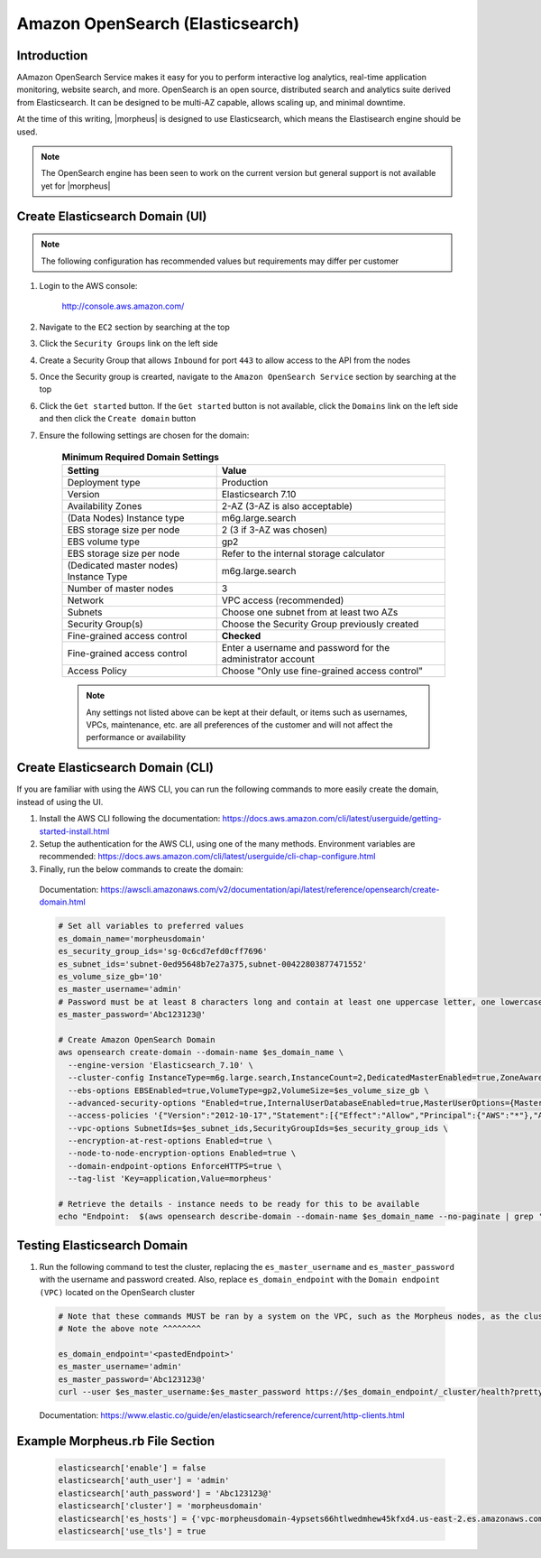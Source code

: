 .. _opensearch-elasticsearch:

Amazon OpenSearch (Elasticsearch)
---------------------------------

Introduction
^^^^^^^^^^^^

AAmazon OpenSearch Service makes it easy for you to perform interactive log analytics, real-time application monitoring, website search, and more. 
OpenSearch is an open source, distributed search and analytics suite derived from Elasticsearch.  It can be designed to be multi-AZ capable, allows 
scaling up, and minimal downtime.

At the time of this writing, |morpheus| is designed to use Elasticsearch, which means the Elastisearch engine should be used.

.. note:: The OpenSearch engine has been seen to work on the current version but general support is not available yet for |morpheus|

Create Elasticsearch Domain (UI)
^^^^^^^^^^^^^^^^^^^^^^^^^^^^^^^^

.. note:: The following configuration has recommended values but requirements may differ per customer

#. Login to the AWS console:

    http://console.aws.amazon.com/

#. Navigate to the ``EC2`` section by searching at the top
#. Click the ``Security Groups`` link on the left side
#. Create a Security Group that allows ``Inbound`` for port ``443`` to allow access to the API from the nodes
#. Once the Security group is crearted, navigate to the ``Amazon OpenSearch Service`` section by searching at the top
#. Click the ``Get started`` button.  If the ``Get started`` button is not available, click the ``Domains`` link on the left side and then click the ``Create domain`` button
#. Ensure the following settings are chosen for the domain:
    
    .. list-table:: **Minimum Required Domain Settings**
        :header-rows: 1

        * - Setting
          - Value
        * - Deployment type
          - Production
        * - Version
          - Elasticsearch 7.10
        * - Availability Zones
          - 2-AZ (3-AZ is also acceptable)
        * - (Data Nodes) Instance type
          - m6g.large.search
        * - EBS storage size per node
          - 2 (3 if 3-AZ was chosen)
        * - EBS volume type
          - gp2
        * - EBS storage size per node
          - Refer to the internal storage calculator
        * - (Dedicated master nodes) Instance Type
          - m6g.large.search
        * - Number of master nodes
          - 3
        * - Network
          - VPC access (recommended)
        * - Subnets
          - Choose one subnet from at least two AZs
        * - Security Group(s)
          - Choose the Security Group previously created
        * - Fine-grained access control
          - **Checked**
        * - Fine-grained access control
          - Enter a username and password for the administrator account
        * - Access Policy
          - Choose "Only use fine-grained access control"

    .. note:: Any settings not listed above can be kept at their default, or items such as usernames, VPCs, maintenance, etc. are all preferences of the customer and will not affect the performance or availability

Create Elasticsearch Domain (CLI)
^^^^^^^^^^^^^^^^^^^^^^^^^^^^^^^^^

If you are familiar with using the AWS CLI, you can run the following commands to more easily create the domain, instead of using the UI.

#. Install the AWS CLI following the documentation:  https://docs.aws.amazon.com/cli/latest/userguide/getting-started-install.html
#. Setup the authentication for the AWS CLI, using one of the many methods.  Environment variables are recommended:  https://docs.aws.amazon.com/cli/latest/userguide/cli-chap-configure.html
#. Finally, run the below commands to create the domain:

  Documentation:  https://awscli.amazonaws.com/v2/documentation/api/latest/reference/opensearch/create-domain.html

  .. code-block:: bash

      # Set all variables to preferred values
      es_domain_name='morpheusdomain'
      es_security_group_ids='sg-0c6cd7efd0cff7696'
      es_subnet_ids='subnet-0ed95648b7e27a375,subnet-00422803877471552'
      es_volume_size_gb='10'
      es_master_username='admin'
      # Password must be at least 8 characters long and contain at least one uppercase letter, one lowercase letter, one number, and one special character.
      es_master_password='Abc123123@'

      # Create Amazon OpenSearch Domain
      aws opensearch create-domain --domain-name $es_domain_name \
        --engine-version 'Elasticsearch_7.10' \
        --cluster-config InstanceType=m6g.large.search,InstanceCount=2,DedicatedMasterEnabled=true,ZoneAwarenessEnabled=true,ZoneAwarenessConfig={AvailabilityZoneCount=2},DedicatedMasterType=m6g.large.search,DedicatedMasterCount=3 \
        --ebs-options EBSEnabled=true,VolumeType=gp2,VolumeSize=$es_volume_size_gb \
        --advanced-security-options "Enabled=true,InternalUserDatabaseEnabled=true,MasterUserOptions={MasterUserName=$es_master_username,MasterUserPassword=$es_master_password}" \
        --access-policies '{"Version":"2012-10-17","Statement":[{"Effect":"Allow","Principal":{"AWS":"*"},"Action":"es:*","Resource":"arn:aws:es:us-east-2:426242579432:domain/'$es_domain_name'/*"}]}' \
        --vpc-options SubnetIds=$es_subnet_ids,SecurityGroupIds=$es_security_group_ids \
        --encryption-at-rest-options Enabled=true \
        --node-to-node-encryption-options Enabled=true \
        --domain-endpoint-options EnforceHTTPS=true \
        --tag-list 'Key=application,Value=morpheus'

      # Retrieve the details - instance needs to be ready for this to be available
      echo "Endpoint:  $(aws opensearch describe-domain --domain-name $es_domain_name --no-paginate | grep '"vpc":' | awk '{print $2}' | sed -r 's/"//g')"

Testing Elasticsearch Domain
^^^^^^^^^^^^^^^^^^^^^^^^^^^^

#. Run the following command to test the cluster, replacing the ``es_master_username`` and ``es_master_password`` with the username and password created. Also, replace ``es_domain_endpoint`` with the ``Domain endpoint (VPC)`` located on the OpenSearch cluster

  .. code-block:: bash

    # Note that these commands MUST be ran by a system on the VPC, such as the Morpheus nodes, as the cluster is private
    # Note the above note ^^^^^^^^

    es_domain_endpoint='<pastedEndpoint>'
    es_master_username='admin'
    es_master_password='Abc123123@'
    curl --user $es_master_username:$es_master_password https://$es_domain_endpoint/_cluster/health?pretty
  
  Documentation: https://www.elastic.co/guide/en/elasticsearch/reference/current/http-clients.html

Example Morpheus.rb File Section
^^^^^^^^^^^^^^^^^^^^^^^^^^^^^^^^

  .. code-block:: ruby

    elasticsearch['enable'] = false
    elasticsearch['auth_user'] = 'admin'
    elasticsearch['auth_password'] = 'Abc123123@'
    elasticsearch['cluster'] = 'morpheusdomain'
    elasticsearch['es_hosts'] = {'vpc-morpheusdomain-4ypsets66htlwedmhew45kfxd4.us-east-2.es.amazonaws.com' => 443}
    elasticsearch['use_tls'] = true